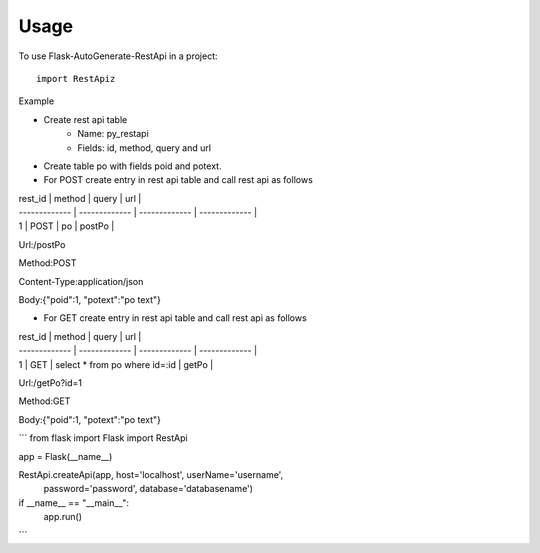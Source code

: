 =====
Usage
=====

To use Flask-AutoGenerate-RestApi in a project::

    import RestApiz
Example

- Create rest api table
    - Name:  py_restapi 
    - Fields: id, method, query and url
    
- Create table po with fields poid and potext.
- For POST create entry in rest api table and call rest api as follows

| rest_id  | method | query  | url |
| ------------- | ------------- | ------------- | ------------- |
| 1  | POST  | po  | postPo  |

Url:/postPo

Method:POST

Content-Type:application/json

Body:{"poid":1, "potext":"po text"}


- For GET create entry in rest api table and call rest api as follows

| rest_id  | method | query  | url |
| ------------- | ------------- | ------------- | ------------- |
| 1  | GET  | select * from po where id=:id	  | getPo  |


Url:/getPo?id=1

Method:GET

Body:{"poid":1, "potext":"po text"}

 
```
from flask import Flask
import RestApi

app = Flask(__name__)

RestApi.createApi(app, host='localhost', userName='username', 
                  password='password', database='databasename')

if __name__ == "__main__":
    app.run()
```

